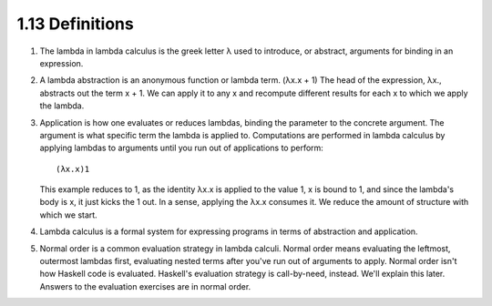 

1.13 Definitions
----------------
1. The lambda in lambda calculus is the greek letter λ used to introduce, or abstract, arguments for binding in an expression.

2. A lambda abstraction is an anonymous function or lambda term.
   (λx.x + 1) The head of the expression, λx., abstracts out the term x + 1.
   We can apply it to any x and recompute different results for each x to which we apply the lambda.

3. Application is how one evaluates or reduces lambdas, binding the parameter to the concrete argument.
   The argument is what specific term the lambda is applied to.
   Computations are performed in lambda calculus by applying lambdas to arguments until you run out of applications to perform:

   ::

     (λx.x)1

   This example reduces to 1, as the identity λx.x is applied to the value 1, x is bound to 1, and since the lambda's body is x, it just kicks the 1 out.
   In a sense, applying the λx.x consumes it.
   We reduce the amount of structure with which we start.

4. Lambda calculus is a formal system for expressing programs in terms of abstraction and application.

5. Normal order is a common evaluation strategy in lambda calculi.
   Normal order means evaluating the leftmost, outermost lambdas first, evaluating nested terms after you've run out of arguments to apply.
   Normal order isn't how Haskell code is evaluated.
   Haskell's evaluation strategy is call-by-need, instead.
   We'll explain this later.
   Answers to the evaluation exercises are in normal order.
